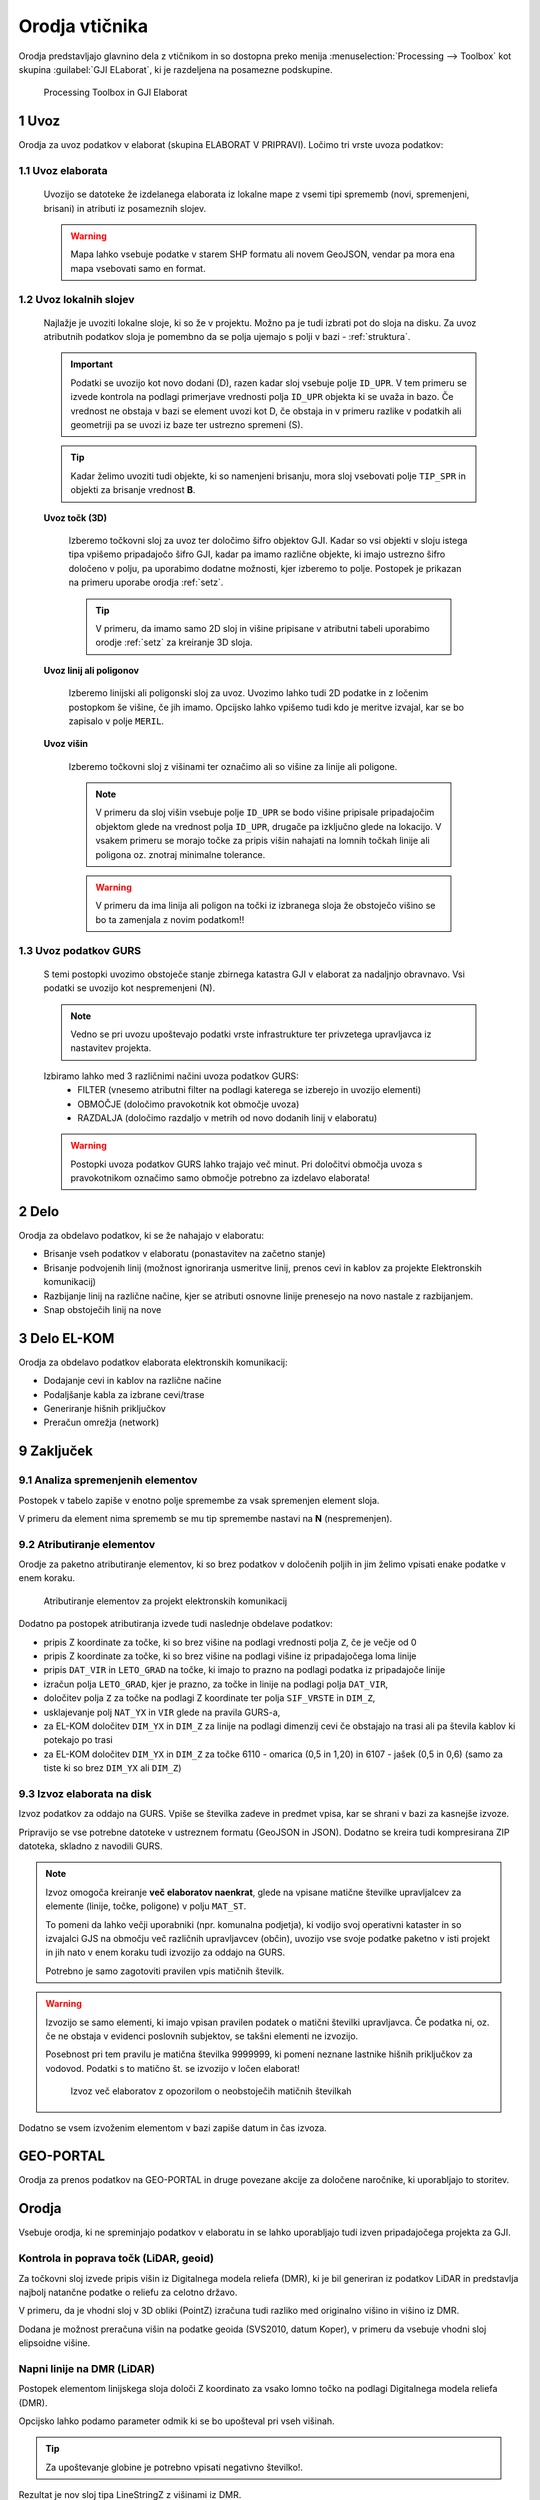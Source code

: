 
.. _orodja:

Orodja vtičnika
===============

Orodja predstavljajo glavnino dela z vtičnikom in so dostopna preko menija :menuselection:`Processing --> Toolbox` kot skupina :guilabel:`GJI ELaborat`, ki je razdeljena na posamezne podskupine.

.. figure:: img/toolbox2.png

   Processing Toolbox in GJI Elaborat


.. _uvoz:

1 Uvoz
--------

Orodja za uvoz podatkov v elaborat (skupina ELABORAT V PRIPRAVI). Ločimo tri vrste uvoza podatkov:

1.1 Uvoz elaborata
~~~~~~~~~~~~~~~~~~~

    Uvozijo se datoteke že izdelanega elaborata iz lokalne mape z vsemi tipi sprememb (novi, spremenjeni, brisani) in atributi iz posameznih slojev.

    .. warning::
     Mapa lahko vsebuje podatke v starem SHP formatu ali novem GeoJSON, vendar pa mora ena mapa vsebovati samo en format.

1.2 Uvoz lokalnih slojev
~~~~~~~~~~~~~~~~~~~~~~~~

    Najlažje je uvoziti lokalne sloje, ki so že v projektu. Možno pa je tudi izbrati pot do sloja na disku. Za uvoz atributnih
    podatkov sloja je pomembno da se polja ujemajo s polji v bazi - :ref:`struktura`.

    .. important::
     Podatki se uvozijo kot novo dodani (D), razen kadar sloj vsebuje polje ``ID_UPR``. V tem primeru se izvede kontrola
     na podlagi primerjave vrednosti polja ``ID_UPR`` objekta ki se uvaža in bazo. Če vrednost ne obstaja v bazi se element
     uvozi kot D, če obstaja in v primeru razlike v podatkih ali geometriji pa se uvozi iz baze ter ustrezno spremeni (S).

    .. tip::
     Kadar želimo uvoziti tudi objekte, ki so namenjeni brisanju, mora sloj vsebovati polje ``TIP_SPR`` in objekti za brisanje
     vrednost **B**.

    **Uvoz točk (3D)**

        Izberemo točkovni sloj za uvoz ter določimo šifro objektov GJI. Kadar so vsi objekti v sloju istega tipa vpišemo
        pripadajočo šifro GJI, kadar pa imamo različne objekte, ki imajo ustrezno šifro določeno v polju, pa uporabimo dodatne
        možnosti, kjer izberemo to polje. Postopek je prikazan na primeru uporabe orodja :ref:`setz`.

        .. tip::
         V primeru, da imamo samo 2D sloj in višine pripisane v atributni tabeli uporabimo orodje :ref:`setz` za kreiranje 3D sloja.

    **Uvoz linij ali poligonov**

        Izberemo linijski ali poligonski sloj za uvoz. Uvozimo lahko tudi 2D podatke in z ločenim postopkom še višine, če jih imamo.
        Opcijsko lahko vpišemo tudi kdo je meritve izvajal, kar se bo zapisalo v polje ``MERIL``.

    **Uvoz višin**

        Izberemo točkovni sloj z višinami ter označimo ali so višine za linije ali poligone.

        .. note::
         V primeru da sloj višin vsebuje polje ``ID_UPR`` se bodo višine pripisale pripadajočim objektom glede na vrednost polja ``ID_UPR``,
         drugače pa izključno glede na lokacijo. V vsakem primeru se morajo točke za pripis višin nahajati na lomnih točkah linije ali poligona
         oz. znotraj minimalne tolerance.

        .. warning::
         V primeru da ima linija ali poligon na točki iz izbranega sloja že obstoječo višino se bo ta zamenjala z novim podatkom!!

1.3 Uvoz podatkov GURS
~~~~~~~~~~~~~~~~~~~~~~~

    S temi postopki uvozimo obstoječe stanje zbirnega katastra GJI v elaborat za nadaljnjo obravnavo. Vsi podatki se uvozijo kot
    nespremenjeni (N).

    .. note::
     Vedno se pri uvozu upoštevajo podatki vrste infrastrukture ter privzetega upravljavca iz nastavitev projekta.

    Izbiramo lahko med 3 različnimi načini uvoza podatkov GURS:
        - FILTER (vnesemo atributni filter na podlagi katerega se izberejo in uvozijo elementi)
        - OBMOČJE (določimo pravokotnik kot območje uvoza)
        - RAZDALJA (določimo razdaljo v metrih od novo dodanih linij v elaboratu)

    .. warning::
     Postopki uvoza podatkov GURS lahko trajajo več minut. Pri določitvi območja uvoza s pravokotnikom označimo samo območje potrebno za izdelavo elaborata!

.. _delo:

2 Delo
------

Orodja za obdelavo podatkov, ki se že nahajajo v elaboratu:

- Brisanje vseh podatkov v elaboratu (ponastavitev na začetno stanje)
- Brisanje podvojenih linij (možnost ignoriranja usmeritve linij, prenos cevi in kablov za projekte Elektronskih komunikacij)
- Razbijanje linij na različne načine, kjer se atributi osnovne linije prenesejo na novo nastale z razbijanjem.
- Snap obstoječih linij na nove


3 Delo EL-KOM
-------------

Orodja za obdelavo podatkov elaborata elektronskih komunikacij:

- Dodajanje cevi in kablov na različne načine
- Podaljšanje kabla za izbrane cevi/trase
- Generiranje hišnih priključkov
- Preračun omrežja (network)


9 Zaključek
-----------

9.1 Analiza spremenjenih elementov
~~~~~~~~~~~~~~~~~~~~~~~~~~~~~~~~~~

Postopek v tabelo zapiše v enotno polje spremembe za vsak spremenjen element sloja.

V primeru da element nima sprememb se mu tip spremembe nastavi na **N** (nespremenjen).

.. image:: img/spremembe.png

9.2 Atributiranje elementov
~~~~~~~~~~~~~~~~~~~~~~~~~~~~

Orodje za paketno atributiranje elementov, ki so brez podatkov v določenih poljih in jim želimo vpisati enake podatke v enem koraku.

.. figure:: img/atributiranje_6100_2.png

   Atributiranje elementov za projekt elektronskih komunikacij

Dodatno pa postopek atributiranja izvede tudi naslednje obdelave podatkov:

- pripis Z koordinate za točke, ki so brez višine na podlagi vrednosti polja ``Z``, če je večje od 0
- pripis Z koordinate za točke, ki so brez višine na podlagi višine iz pripadajočega loma linije
- pripis ``DAT_VIR`` in ``LETO_GRAD`` na točke, ki imajo to prazno na podlagi podatka iz pripadajoče linije
- izračun polja ``LETO_GRAD``, kjer je prazno, za točke in linije na podlagi polja ``DAT_VIR``,
- določitev polja ``Z`` za točke na podlagi Z koordinate ter polja ``SIF_VRSTE`` in ``DIM_Z``,
- usklajevanje polj ``NAT_YX`` in ``VIR`` glede na pravila GURS-a,
- za EL-KOM določitev ``DIM_YX`` in ``DIM_Z`` za linije na podlagi dimenzij cevi če obstajajo na trasi ali pa števila kablov ki potekajo po trasi
- za EL-KOM določitev ``DIM_YX`` in ``DIM_Z`` za točke 6110 - omarica (0,5 in 1,20) in 6107 - jašek (0,5 in 0,6) (samo za tiste ki so brez ``DIM_YX`` ali ``DIM_Z``)

.. _izvoz:

9.3 Izvoz elaborata na disk
~~~~~~~~~~~~~~~~~~~~~~~~~~~~

Izvoz podatkov za oddajo na GURS. Vpiše se številka zadeve in predmet vpisa, kar se shrani v bazi za kasnejše izvoze.

.. image:: img/izvoz.png

Pripravijo se vse potrebne datoteke v ustreznem formatu (GeoJSON in JSON). Dodatno se kreira tudi kompresirana ZIP datoteka,
skladno z navodili GURS.

.. note::
 Izvoz omogoča kreiranje **več elaboratov naenkrat**, glede na vpisane matične številke upravljalcev za elemente (linije, točke, poligone)
 v polju ``MAT_ST``.

 To pomeni da lahko večji uporabniki (npr. komunalna podjetja), ki vodijo svoj operativni kataster in so izvajalci GJS na območju več različnih upravljavcev (občin),
 uvozijo vse svoje podatke paketno v isti projekt in jih nato v enem koraku tudi izvozijo za oddajo na GURS.

 Potrebno je samo zagotoviti pravilen vpis matičnih številk.

.. warning::
 Izvozijo se samo elementi, ki imajo vpisan pravilen podatek o matični številki upravljavca. Če podatka ni, oz. če ne obstaja v evidenci
 poslovnih subjektov, se takšni elementi ne izvozijo.

 Posebnost pri tem pravilu je matična številka 9999999, ki pomeni neznane lastnike hišnih priključkov za vodovod. Podatki s to
 matično št. se izvozijo v ločen elaborat!

 .. figure:: img/izvoz_report.png

    Izvoz več elaboratov z opozorilom o neobstoječih matičnih številkah

Dodatno se vsem izvoženim elementom v bazi zapiše datum in čas izvoza.


GEO-PORTAL
----------

Orodja za prenos podatkov na GEO-PORTAL in druge povezane akcije za določene naročnike, ki uporabljajo to storitev.


Orodja
------

Vsebuje orodja, ki ne spreminjajo podatkov v elaboratu in se lahko uporabljajo tudi izven pripadajočega projekta za GJI.

.. _kontrola_lidar:

Kontrola in poprava točk (LiDAR, geoid)
~~~~~~~~~~~~~~~~~~~~~~~~~~~~~~~~~~~~~~~

Za točkovni sloj izvede pripis višin iz Digitalnega modela reliefa (DMR), ki je bil generiran iz podatkov LiDAR in predstavlja
najbolj natančne podatke o reliefu za celotno državo.

V primeru, da je vhodni sloj v 3D obliki (PointZ) izračuna tudi razliko med originalno višino in višino iz DMR.

Dodana je možnost preračuna višin na podatke geoida (SVS2010, datum Koper), v primeru da vsebuje vhodni sloj
elipsoidne višine.

.. image:: img/kontrola_tock.png


Napni linije na DMR (LiDAR)
~~~~~~~~~~~~~~~~~~~~~~~~~~~

Postopek elementom linijskega sloja določi Z koordinato za vsako lomno točko na podlagi Digitalnega modela reliefa (DMR).

Opcijsko lahko podamo parameter odmik ki se bo upošteval pri vseh višinah.

.. tip::
 Za upoštevanje globine je potrebno vpisati negativno številko!.

Rezultat je nov sloj tipa LineStringZ z višinami iz DMR.


Pridobi višino posamezne točke iz DMR (LiDAR)
~~~~~~~~~~~~~~~~~~~~~~~~~~~~~~~~~~~~~~~~~~~~~

Postopek za podano točko vrne informacijo o višini na podlagi podatkov DMR (LiDAR).


Uvoz in prikaz SHP podatkov iz množice ZIP datotek
~~~~~~~~~~~~~~~~~~~~~~~~~~~~~~~~~~~~~~~~~~~~~~~~~~

Postopek iz podane mape na disku iz vsake ZIP datoteke uvozi in združi SHP datoteke z istim imenom ter jih prikaže v legendi.
Postopek doda polje ``DAT_VIR`` (datum datoteke) in ``DELO`` (ime zip datoteke).

.. tip::
 Primerno za uvoz in prikaz terenskih podatkov pred nadaljno obdelavo!